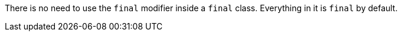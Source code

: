 There is no need to use the `+final+` modifier inside a `+final+` class. Everything in it is `+final+` by default.

